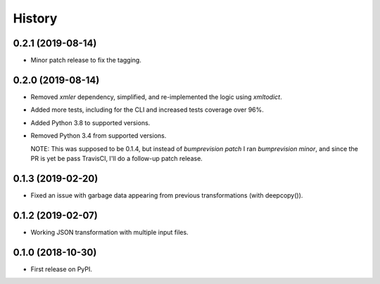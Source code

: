 =======
History
=======

0.2.1 (2019-08-14)
------------------

* Minor patch release to fix the tagging.

0.2.0 (2019-08-14)
------------------

* Removed `xmler` dependency, simplified, and re-implemented the logic using `xmltodict`.
* Added more tests, including for the CLI and increased tests coverage over 96%.
* Added Python 3.8 to supported versions.
* Removed Python 3.4 from supported versions.

  NOTE: This was supposed to be 0.1.4, but instead of `bumprevision patch` I ran
  `bumprevision minor`, and since the PR is yet be pass TravisCI, I'll do a follow-up
  patch release.

0.1.3 (2019-02-20)
------------------

* Fixed an issue with garbage data appearing from previous transformations (with deepcopy()).

0.1.2 (2019-02-07)
------------------

* Working JSON transformation with multiple input files.

0.1.0 (2018-10-30)
------------------

* First release on PyPI.
